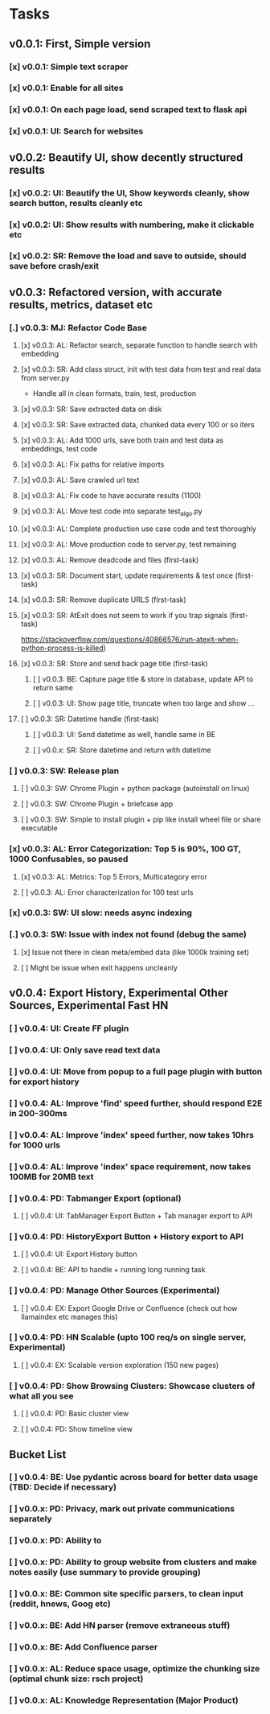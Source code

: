 * Tasks
** v0.0.1: First, Simple version
*** [x] v0.0.1: Simple text scraper
*** [x] v0.0.1: Enable for all sites
*** [x] v0.0.1: On each page load, send scraped text to flask api
*** [x] v0.0.1: UI: Search for websites
** v0.0.2: Beautify UI, show decently structured results
*** [x] v0.0.2: UI: Beautify the UI, Show keywords cleanly, show search button, results cleanly etc
*** [x] v0.0.2: UI: Show results with numbering, make it clickable etc
*** [x] v0.0.2: SR: Remove the load and save to outside, should save before crash/exit
** v0.0.3: Refactored version, with accurate results, metrics, dataset etc
*** [.] v0.0.3: MJ: Refactor Code Base
**** [x] v0.0.3: AL: Refactor search, separate function to handle search with embedding
**** [x] v0.0.3: SR: Add class struct, init with test data from test and real data from server.py
                    - Handle all in clean formats, train, test, production
**** [x] v0.0.3: SR: Save extracted data on disk
**** [x] v0.0.3: SR: Save extracted data, chunked data every 100 or so iters
**** [x] v0.0.3: AL: Add 1000 urls, save both train and test data as embeddings, test code
**** [x] v0.0.3: AL: Fix paths for relative imports
**** [x] v0.0.3: AL: Save crawled url text
**** [x] v0.0.3: AL: Fix code to have accurate results (1100)
**** [x] v0.0.3: AL: Move test code into separate test_algo.py
**** [x] v0.0.3: AL: Complete production use case code and test thoroughly
**** [x] v0.0.3: AL: Move production code to server.py, test remaining
**** [x] v0.0.3: AL: Remove deadcode and files (first-task)
**** [x] v0.0.3: SR: Document start, update requirements & test once (first-task)
**** [x] v0.0.3: SR: Remove duplicate URLS (first-task)
**** [x] v0.0.3: SR: AtExit does not seem to work if you trap signals (first-task)
          https://stackoverflow.com/questions/40866576/run-atexit-when-python-process-is-killed)
**** [x] v0.0.3: SR: Store and send back page title (first-task)
***** [ ] v0.0.3: BE: Capture page title & store in database, update API to return same
***** [ ] v0.0.3: UI: Show page title, truncate when too large and show ...
**** [ ] v0.0.3: SR: Datetime handle (first-task)
***** [ ] v0.0.3: UI: Send datetime as well, handle same in BE
***** [ ] v0.0.x: SR: Store datetime and return with datetime
*** [ ] v0.0.3: SW: Release plan
**** [ ] v0.0.3: SW: Chrome Plugin + python package (autoinstall on linux)
**** [ ] v0.0.3: SW: Chrome Plugin + briefcase app
**** [ ] v0.0.3: SW: Simple to install plugin + pip like install wheel file or share executable
*** [x] v0.0.3: AL: Error Categorization: Top 5 is 90%, 100 GT, 1000 Confusables, so paused
**** [x] v0.0.3: AL: Metrics: Top 5 Errors, Multicategory error
**** [ ] v0.0.3: AL: Error characterization for 100 test urls
*** [x] v0.0.3: SW: UI slow: needs async indexing
*** [.] v0.0.3: SW: Issue with index not found (debug the same)
**** [x] Issue not there in clean meta/embed data (like 1000k training set)
**** [ ] Might be issue when exit happens uncleanly
** v0.0.4: Export History, Experimental Other Sources, Experimental Fast HN
*** [ ] v0.0.4: UI: Create FF plugin
*** [ ] v0.0.4: UI: Only save read text data
*** [ ] v0.0.4: UI: Move from popup to a full page plugin with button for export history
*** [ ] v0.0.4: AL: Improve 'find' speed further, should respond E2E in 200-300ms
*** [ ] v0.0.4: AL: Improve 'index' speed further, now takes 10hrs for 1000 urls
*** [ ] v0.0.4: AL: Improve 'index' space requirement, now takes 100MB for 20MB text
*** [ ] v0.0.4: PD: Tabmanger Export (optional)
**** [ ] v0.0.4: UI: TabManager Export Button + Tab manager export to API
*** [ ] v0.0.4: PD: HistoryExport Button + History export to API
**** [ ] v0.0.4: UI: Export History button
**** [ ] v0.0.4: BE: API to handle + running long running task
*** [ ] v0.0.4: PD: Manage Other Sources (Experimental)
**** [ ] v0.0.4: EX: Export Google Drive or Confluence (check out how llamaindex etc manages this)
*** [ ] v0.0.4: PD: HN Scalable (upto 100 req/s on single server, Experimental)
**** [ ] v0.0.4: EX: Scalable version exploration (150 new pages)
*** [ ] v0.0.4: PD: Show Browsing Clusters: Showcase clusters of what all you see
**** [ ] v0.0.4: PD: Basic cluster view
**** [ ] v0.0.4: PD: Show timeline view
** Bucket List
*** [ ] v0.0.4: BE: Use pydantic across board for better data usage (TBD: Decide if necessary)
*** [ ] v0.0.x: PD: Privacy, mark out private communications separately
*** [ ] v0.0.x: PD: Ability to 
*** [ ] v0.0.x: PD: Ability to group website from clusters and make notes easily (use summary to provide grouping)
*** [ ] v0.0.x: BE: Common site specific parsers, to clean input (reddit, hnews, Goog etc)
*** [ ] v0.0.x: BE: Add HN parser (remove extraneous stuff)
*** [ ] v0.0.x: BE: Add Confluence parser
*** [ ] v0.0.x: AL: Reduce space usage, optimize the chunking size (optimal chunk size: rsch project)
*** [ ] v0.0.x: AL: Knowledge Representation (Major Product)
